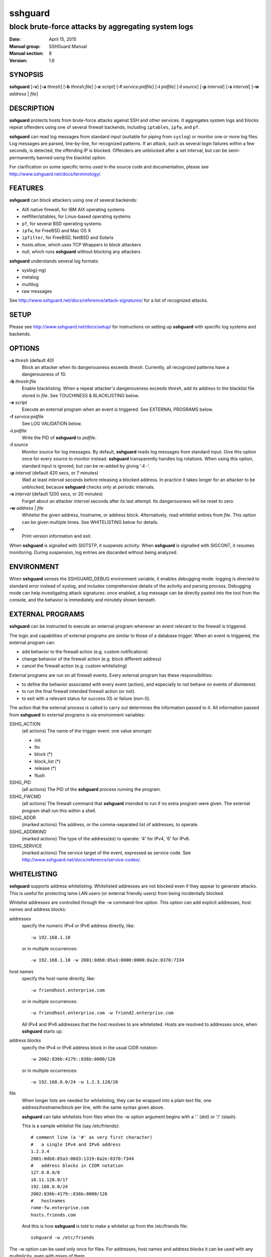 .. Copyright (c) 2007,2008,2009,2010 Mij <mij@sshguard.net>

.. Permission to use, copy, modify, and distribute this software for any
.. purpose with or without fee is hereby granted, provided that the above
.. copyright notice and this permission notice appear in all copies.

.. THE SOFTWARE IS PROVIDED "AS IS" AND THE AUTHOR DISCLAIMS ALL WARRANTIES
.. WITH REGARD TO THIS SOFTWARE INCLUDING ALL IMPLIED WARRANTIES OF
.. MERCHANTABILITY AND FITNESS. IN NO EVENT SHALL THE AUTHOR BE LIABLE FOR
.. ANY SPECIAL, DIRECT, INDIRECT, OR CONSEQUENTIAL DAMAGES OR ANY DAMAGES
.. WHATSOEVER RESULTING FROM LOSS OF USE, DATA OR PROFITS, WHETHER IN AN
.. ACTION OF CONTRACT, NEGLIGENCE OR OTHER TORTIOUS ACTION, ARISING OUT OF
.. OR IN CONNECTION WITH THE USE OR PERFORMANCE OF THIS SOFTWARE.

========
sshguard
========

----------------------------------------------------
block brute-force attacks by aggregating system logs
----------------------------------------------------

:Date: April 15, 2015
:Manual group: SSHGuard Manual
:Manual section: 8
:Version: 1.6

SYNOPSIS
========
**sshguard** [**-v**]
[**-a** `thresh`]
[**-b** `thresh`:`file`]
[**-e** `script`]
[**-f** `service`:`pidfile`]
[**-i** `pidfile`]
[**-l** `source`]
[**-p** `interval`]
[**-s** `interval`]
[**-w** `address` | `file`]

DESCRIPTION
===========
**sshguard** protects hosts from brute-force attacks against SSH and other
services. It aggregates system logs and blocks repeat offenders using one of
several firewall backends, including ``iptables``, ``ipfw``, and ``pf``.

**sshguard** can read log messages from standard input (suitable for piping
from ``syslog``) or monitor one or more log files. Log messages are parsed,
line-by-line, for recognized patterns. If an attack, such as several login
failures within a few seconds, is detected, the offending IP is blocked.
Offenders are unblocked after a set interval, but can be semi-permanently
banned using the blacklist option.

For clarification on some specific terms used in the source code and
documentation, please see http://www.sshguard.net/docs/terminology/.

FEATURES
========
**sshguard** can block attackers using one of several backends:

- AIX native firewall, for IBM AIX operating systems
- netfilter/iptables, for Linux-based operating systems
- ``pf``, for several BSD operating systems
- ``ipfw``, for FreeBSD and Mac OS X
- ``ipfilter``, for FreeBSD, NetBSD and Solaris
- *hosts.allow*, which uses TCP Wrappers to block attackers
- null, which runs **sshguard** without blocking any attackers

**sshguard** understands several log formats:

* syslog(-ng)
* metalog
* multilog
* raw messages

See http://www.sshguard.net/docs/reference/attack-signatures/ for a list of
recognized attacks.

SETUP
=====
Please see http://www.sshguard.net/docs/setup/ for instructions on setting
up **sshguard** with specific log systems and backends.

OPTIONS
=======
**-a** `thresh` (default 40)
    Block an attacker when its dangerousness exceeds `thresh`. Currently,
    all recognized patterns have a dangerousness of 10.

**-b** `thresh`:`file`
    Enable blacklisting. When a repeat attacker's dangerousness exceeds
    `thresh`, add its address to the blacklist file stored in `file`. See
    TOUCHINESS & BLACKLISTING below.

**-e** `script`
    Execute an external program when an event is triggered. See EXTERNAL
    PROGRAMS below.

**-f** `service`:`pidfile`
    See LOG VALIDATION below.

**-i** `pidfile`
    Write the PID of **sshguard** to `pidfile`.

**-l** `source`
    Monitor `source` for log messages. By default, **sshguard** reads log
    messages from standard input. Give this option once for every source to
    monitor instead. **sshguard** transparently handles log rotations. When
    using this option, standard input is ignored, but can be re-added by
    giving '**-l** -'.

**-p** `interval` (default 420 secs, or 7 minutes)
    Wait at least `interval` seconds before releasing a blocked address. In
    practice it takes longer for an attacker to be unblocked, because
    **sshguard** checks only at periodic intervals.

**-s** `interval` (default 1200 secs, or 20 minutes)
    Forget about an attacker `interval` seconds after its last attempt. Its
    dangerousness will be reset to zero.

**-w** `address` | `file`
    Whitelist the given address, hostname, or address block. Alternatively,
    read whitelist entires from `file`. This option can be given multiple
    times. See WHITELISTING below for details.

**-v**
    Print version information and exit.

When **sshguard** is signalled with SIGTSTP, it suspends activity. When
**sshguard** is signalled with SIGCONT, it resumes monitoring. During
suspension, log entries are discarded without being analyzed.

ENVIRONMENT
===========
When **sshguard** senses the SSHGUARD_DEBUG environment variable, it enables
debugging mode: logging is directed to standard error instead of syslog, and
includes comprehensive details of the activity and parsing process. Debugging
mode can help investigating attack signatures: once enabled, a log message can
be directly pasted into the tool from the console, and the behavior is
immediately and minutely shown beneath.

EXTERNAL PROGRAMS
=================
**sshguard** can be instructed to execute an external program whenever an event
relevant to the firewall is triggered.

The logic and capabilities of external programs are similar to those of a
database trigger. When an event is triggered, the external program can:

* add behavior to the firewall action (e.g. custom notifications)
* change behavior of the firewall action (e.g. block different address)
* cancel the firewall action (e.g. custom whitelisting)

External programs are run on all firewall events. Every external program has
these responsibilities:

* to define the behavior associated with every event (action), and especially to
  not behave on events of disinterest.
* to run the final firewall intended firewall action (or not).
* to exit with a relevant status for success (0) or failure (non-0).

The action that the external process is called to carry out determines the
information passed to it. All information passed from **sshguard** to external
programs is via environment variables:

SSHG_ACTION
  (all actions) The name of the trigger event: one value amongst:

  * init
  * fin
  * block (*)
  * block_list (*)
  * release (*)
  * flush

SSHG_PID
  (all actions) The PID of the **sshguard** process running the program.

SSHG_FWCMD
  (all actions) The firewall command that **sshguard** intended to run if no
  extra program were given. The external program shall run this within a shell.

SSHG_ADDR
  (marked actions) The address, or the comma-separated list of addresses, to
  operate.

SSHG_ADDRKIND
  (marked actions) The type of the address(es) to operate: '4' for IPv4, '6'
  for IPv6.

SSHG_SERVICE
  (marked actions) The service target of the event, expressed as service code.
  See http://www.sshguard.net/docs/reference/service-codes/.

WHITELISTING
============
**sshguard** supports address whitelisting. Whitelisted addresses are not
blocked even if they appear to generate attacks. This is useful for protecting
lame LAN users (or external friendly users) from being incidentally blocked.

Whitelist addresses are controlled through the -w command-line option. This
option can add explicit addresses, host names and address blocks:

addresses
  specify the numeric IPv4 or IPv6 address directly, like::

        -w 192.168.1.10

  or in multiple occurrences::

        -w 192.168.1.10 -w 2001:0db8:85a3:0000:0000:8a2e:0370:7334

host names
  specify the host name directly, like::

        -w friendhost.enterprise.com

  or in multiple occurrences::

        -w friendhost.enterprise.com -w friend2.enterprise.com

  All IPv4 and IPv6 addresses that the host resolves to are whitelisted. Hosts
  are resolved to addresses once, when **sshguard** starts up.

address blocks
  specify the IPv4 or IPv6 address block in the usual CIDR notation::

        -w 2002:836b:4179::836b:0000/126

  or in multiple occurrences::

        -w 192.168.0.0/24 -w 1.2.3.128/26

file
  When longer lists are needed for whitelisting, they can be wrapped into a
  plain text file, one address/hostname/block per line, with the same syntax
  given above.

  **sshguard** can take whitelists from files when the -w option argument begins
  with a '.' (dot) or '/' (slash).

  This is a sample whitelist file (say /etc/friends)::

      # comment line (a '#' as very first character)
      #   a single IPv4 and IPv6 address
      1.2.3.4
      2001:0db8:85a3:08d3:1319:8a2e:0370:7344
      #   address blocks in CIDR notation
      127.0.0.0/8
      10.11.128.0/17
      192.168.0.0/24
      2002:836b:4179::836b:0000/126
      #   hostnames
      rome-fw.enterprise.com
      hosts.friends.com

  And this is how **sshguard** is told to make a whitelist up from the
  /etc/friends file::

        sshguard -w /etc/friends

The -w option can be used only once for files. For addresses, host names and
address blocks it can be used with any multiplicity, even with mixes of them.

LOG VALIDATION
==============
Syslog and syslog-ng typically insert a PID of the generating process in every
log message. This can be checked for authenticating the source of the message
and avoid false attacks to be detected because malicious local users inject
crafted log messages. This way **sshguard** can be safely used even on hosts
where this assumption does not hold.

Log validation is only needed when **sshguard** is fed log messages from syslog
or from syslog-ng. When a process logs directly to a raw file and sshguard is
configured for polling logs directly from it, you only need to adjust the log
file permissions so that only root can write on it.

For enabling log validation on a given service the -f option is used as
follows::

      -f 100:/var/run/sshd.pid

which associates the given pidfile to the ssh service (code 100). A list of
well-known service codes is available at
http://www.sshguard.net/docs/reference/service-codes/.

The -f option can be used multiple times for associating different services with
their pidfile::

      sshguard -f 100:/var/run/sshd.pid -f 123:/var/run/mydaemon.pid

Services that are not configured for log validation follow a default-allow
policy (all of their log messages are accepted by default).

PIDs are checked with the following policy:

1. the logging service is searched in the list of services configured for
   validation. If not found, the entry is accepted.
2. the logged PID is compared with the pidfile. If it matches, the entry is
   accepted
3. the PID is checked for being a direct child of the authoritative process. If
   it is, the entry is accepted.
4. the entry is ignored.

Low I/O load is committed to the operating system because of an internal caching
mechanism. Changes in the pidfile value are handled transparently.

TOUCHINESS & BLACKLISTING
=========================
In many cases, attacks against services are performed in bulk in an automated
form. For example, the attacker goes trough a dictionary of 1500
username/password pairs and sequentially tries to violate the SSH service with
any of them, continuing blindly while blocked, and re-appearing once the block
expires.

To counteract these cases, **sshguard** by default behaves with touchiness.
Besides observing abuses from the log activity, it also monitors the overall
behavior of attackers. The decision on when and how to block is thus made
respective to the entire history of the offender as well. For example, if
address A attacks repeatedly and the base blocking time is 420 seconds, A will
be blocked for 420 seconds (7 mins) at the first abuse, 2*420 (14 mins) the
second, 2*2*420 (28 mins) the third .\.\. and 2^(n-1)*420 the n-th time.

Touchiness has two major benefits: to legitimate users, it grants forgiving
blockings on failed logins; to real attackers, it effectively renders large
scale attacks infeasible, because the time to perform one explodes with the
number of attempts.

Touchiness can be augmented with blacklisting (-b). With this option, after a
certain total danger committed, the address is added to a list of offenders to
be blocked permanently. The list is intended to be loaded at each startup, and
maintained/extended with new entries during operation. **sshguard** inserts a
new address after it exceeded a threshold of danger committed over recorded
history. This threshold is configurable within the -b option argument.
Blacklisted addresses are never scheduled for releasing.

The -b command line option enables blacklisting and requires the filename to use
for permanent storage of the blacklist. Optionally, a custom blacklist
threshold can be prefixed to this path, separated by ':'. For example,

::

    -b 50:/var/db/sshguard/blacklist.db

requires to blacklist addresses after having committed attacks for danger 50
(default per-attack danger is 10), and store the blacklist in file
/var/db/sshguard/blacklist.db. Although the blacklist file is not meant to be
in human-readable format, the strings(1) command can be used to peek in it for
listing the blacklisted addresses.

CONTRIBUTING
============
**sshguard** operates firewalls through a general interface, which enables easy
extension, and allows back-ends to be non-local (e.g. remote appliances), and
non-blocking (e.g. report tools). Additions can be suggested at
http://www.sshguard.net/feedback/firewall/submit/.

Extending attack signatures needs some expertise with context-free parsers;
users are welcome to submit samples of the desired log messages to
http://www.sshguard.net/support/attacks/submit/.

HISTORY
=======
**sshguard** was originally written by Michele Mazzucchi <mij@bitchx.it>.

SEE ALSO
========
syslog(1), syslog.conf(5), hosts_access(5)

<http://www.sshguard.net/>
